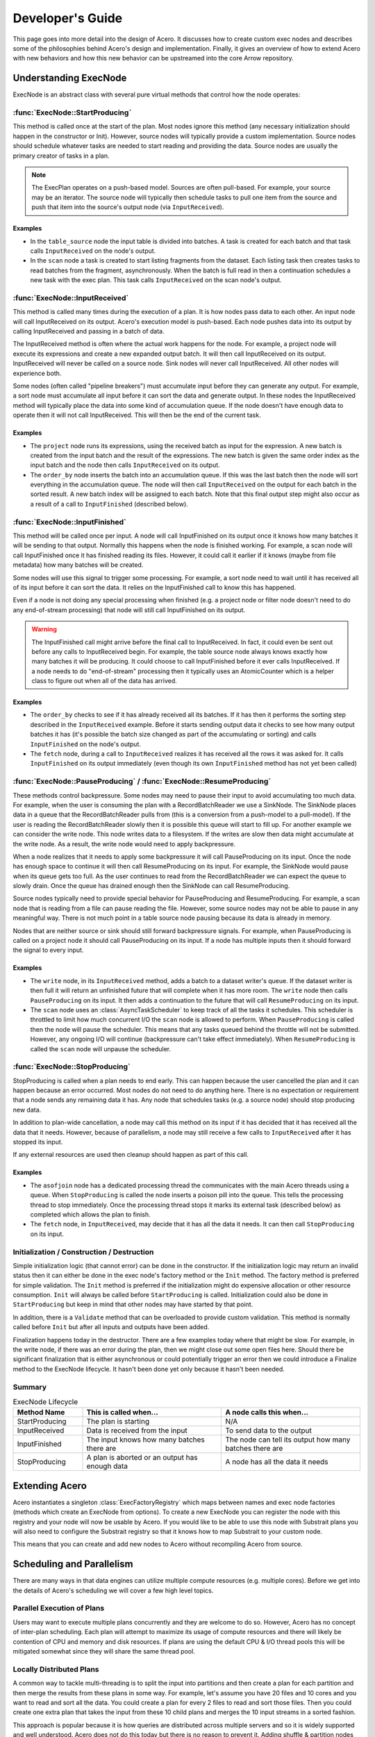 .. Licensed to the Apache Software Foundation (ASF) under one
.. or more contributor license agreements.  See the NOTICE file
.. distributed with this work for additional information
.. regarding copyright ownership.  The ASF licenses this file
.. to you under the Apache License, Version 2.0 (the
.. "License"); you may not use this file except in compliance
.. with the License.  You may obtain a copy of the License at

..   http://www.apache.org/licenses/LICENSE-2.0

.. Unless required by applicable law or agreed to in writing,
.. software distributed under the License is distributed on an
.. "AS IS" BASIS, WITHOUT WARRANTIES OR CONDITIONS OF ANY
.. KIND, either express or implied.  See the License for the
.. specific language governing permissions and limitations
.. under the License.

.. default-domain:: cpp
.. highlight:: cpp
.. cpp:namespace:: arrow::acero

=================
Developer's Guide
=================

This page goes into more detail into the design of Acero.  It discusses how
to create custom exec nodes and describes some of the philosophies behind Acero's
design and implementation.  Finally, it gives an overview of how to extend Acero
with new behaviors and how this new behavior can be upstreamed into the core Arrow
repository.

Understanding ExecNode
======================

ExecNode is an abstract class with several pure virtual methods that control how the node operates:

:func:`ExecNode::StartProducing`
--------------------------------

This method is called once at the start of the plan.  Most nodes ignore this method (any
necessary initialization should happen in the constructor or Init).  However, source nodes
will typically provide a custom implementation.  Source nodes should schedule whatever tasks
are needed to start reading and providing the data.  Source nodes are usually the primary
creator of tasks in a plan.

.. note::
   The ExecPlan operates on a push-based model.  Sources are often pull-based.  For example,
   your source may be an iterator.  The source node will typically then schedule tasks to pull one
   item from the source and push that item into the source's output node (via ``InputReceived``).

Examples
^^^^^^^^

* In the ``table_source`` node the input table is divided into batches.  A task is created for
  each batch and that task calls ``InputReceived`` on the node's output.
* In the ``scan`` node a task is created to start listing fragments from the dataset.  Each listing
  task then creates tasks to read batches from the fragment, asynchronously.  When the batch is
  full read in then a continuation schedules a new task with the exec plan.  This task calls
  ``InputReceived`` on the scan node's output.

:func:`ExecNode::InputReceived`
-------------------------------

This method is called many times during the execution of a plan.  It is how nodes pass data
to each other.  An input node will call InputReceived on its output.  Acero's execution model
is push-based.  Each node pushes data into its output by calling InputReceived and passing in
a batch of data.

The InputReceived method is often where the actual work happens for the node.  For example,
a project node will execute its expressions and create a new expanded output batch.  It will then
call InputReceived on its output.  InputReceived will never be called on a source node.  Sink
nodes will never call InputReceived.  All other nodes will experience both.

Some nodes (often called "pipeline breakers") must accumulate input before they can generate
any output.  For example, a sort node must accumulate all input before it can sort the data and
generate output.  In these nodes the InputReceived method will typically place the data into
some kind of accumulation queue.  If the node doesn't have enough data to operate then it will
not call InputReceived.  This will then be the end of the current task.

Examples
^^^^^^^^

* The ``project`` node runs its expressions, using the received batch as input for the expression.
  A new batch is created from the input batch and the result of the expressions.  The new batch is
  given the same order index as the input batch and the node then calls ``InputReceived`` on its
  output.
* The ``order_by`` node inserts the batch into an accumulation queue.  If this was the last batch
  then the node will sort everything in the accumulation queue.  The node will then call
  ``InputReceived`` on the output for each batch in the sorted result.  A new batch index will be
  assigned to each batch.  Note that this final output step might also occur as a result of a call
  to ``InputFinished`` (described below).

:func:`ExecNode::InputFinished`
-------------------------------

This method will be called once per input.  A node will call InputFinished on its output once it
knows how many batches it will be sending to that output.  Normally this happens when the node is
finished working.  For example, a scan node will call InputFinished once it has finished reading
its files.  However, it could call it earlier if it knows (maybe from file metadata) how many
batches will be created.

Some nodes will use this signal to trigger some processing.  For example, a sort node need to
wait until it has received all of its input before it can sort the data.  It relies on the InputFinished
call to know this has happened.

Even if a node is not doing any special processing when finished (e.g. a project node or filter node
doesn't need to do any end-of-stream processing) that node will still call InputFinished on its
output.

.. warning::
   The InputFinished call might arrive before the final call to InputReceived.  In fact, it could
   even be sent out before any calls to InputReceived begin.  For example, the table source node
   always knows exactly how many batches it will be producing.  It could choose to call InputFinished
   before it ever calls InputReceived.  If a node needs to do "end-of-stream" processing then it typically
   uses an AtomicCounter which is a helper class to figure out when all of the data has arrived.

Examples
^^^^^^^^

* The ``order_by`` checks to see if it has already received all its batches.  If it has then it performs
  the sorting step described in the ``InputReceived`` example.  Before it starts sending output data it
  checks to see how many output batches it has (it's possible the batch size changed as part of the
  accumulating or sorting) and calls ``InputFinished`` on the node's output.
* The ``fetch`` node, during a call to ``InputReceived`` realizes it has received all the rows it was
  asked for.  It calls ``InputFinished`` on its output immediately (even though its own ``InputFinished``
  method has not yet been called)

:func:`ExecNode::PauseProducing` / :func:`ExecNode::ResumeProducing`
---------------------------------------------------------------------

These methods control backpressure.  Some nodes may need to pause their input to avoid accumulating
too much data.  For example, when the user is consuming the plan with a RecordBatchReader we use a
SinkNode.  The SinkNode places data in a queue that the RecordBatchReader pulls from (this is a
conversion from a push-model to a pull-model).  If the user is reading the RecordBatchReader slowly then
it is possible this queue will start to fill up.  For another example we can consider the write node.
This node writes data to a filesystem.  If the writes are slow then data might accumulate at the
write node.  As a result, the write node would need to apply backpressure.

When a node realizes that it needs to apply some backpressure it will call PauseProducing on its input.
Once the node has enough space to continue it will then call ResumeProducing on its input.  For example,
the SinkNode would pause when its queue gets too full.  As the user continues to read from the
RecordBatchReader we can expect the queue to slowly drain.  Once the queue has drained enough then the
SinkNode can call ResumeProducing.

Source nodes typically need to provide special behavior for PauseProducing and ResumeProducing.  For
example, a scan node that is reading from a file can pause reading the file.  However, some source nodes
may not be able to pause in any meaningful way.  There is not much point in a table source node pausing
because its data is already in memory.

Nodes that are neither source or sink should still forward backpressure signals.  For example, when
PauseProducing is called on a project node it should call PauseProducing on its input.  If a node has
multiple inputs then it should forward the signal to every input.

Examples
^^^^^^^^

* The ``write`` node, in its ``InputReceived`` method, adds a batch to a dataset writer's queue.  If the
  dataset writer is then full it will return an unfinished future that will complete when it has more room.
  The ``write`` node then calls ``PauseProducing`` on its input.  It then adds a continuation to the future
  that will call ``ResumeProducing`` on its input.
* The ``scan`` node uses an :class:`AsyncTaskScheduler` to keep track of all the tasks it schedules.  This
  scheduler is throttled to limit how much concurrent I/O the ``scan`` node is allowed to perform.  When
  ``PauseProducing`` is called then the node will pause the scheduler.  This means that any tasks queued
  behind the throttle will not be submitted.  However, any ongoing I/O will continue (backpressure can't
  take effect immediately).  When ``ResumeProducing`` is called the ``scan`` node will unpause the scheduler.

:func:`ExecNode::StopProducing`
-------------------------------

StopProducing is called when a plan needs to end early.  This can happen because the user cancelled
the plan and it can happen because an error occurred.  Most nodes do not need to do anything here.
There is no expectation or requirement that a node sends any remaining data it has.  Any node that
schedules tasks (e.g. a source node) should stop producing new data.

In addition to plan-wide cancellation, a node may call this method on its input if it has decided
that it has received all the data that it needs.  However, because of parallelism, a node may still
receive a few calls to ``InputReceived`` after it has stopped its input.

If any external resources are used then cleanup should happen as part of this call.

Examples
^^^^^^^^

* The ``asofjoin`` node has a dedicated processing thread the communicates with the main Acero threads
  using a queue.  When ``StopProducing`` is called the node inserts a poison pill into the queue.  This
  tells the processing thread to stop immediately.  Once the processing thread stops it marks its external
  task (described below) as completed which allows the plan to finish.
* The ``fetch`` node, in ``InputReceived``, may decide that it has all the data it needs.  It can then call
  ``StopProducing`` on its input.
  
Initialization / Construction / Destruction
-------------------------------------------

Simple initialization logic (that cannot error) can be done in the constructor.  If the initialization
logic may return an invalid status then it can either be done in the exec node's factory method or
the ``Init`` method.  The factory method is preferred for simple validation.  The ``Init`` method is
preferred if the initialization might do expensive allocation or other resource consumption.  ``Init`` will
always be called before ``StartProducing`` is called.  Initialization could also be done in
``StartProducing`` but keep in mind that other nodes may have started by that point.

In addition, there is a ``Validate`` method that can be overloaded to provide custom validation.  This
method is normally called before ``Init`` but after all inputs and outputs have been added.

Finalization happens today in the destructor.  There are a few examples today where that might be slow.
For example, in the write node, if there was an error during the plan, then we might close out some open
files here.  Should there be significant finalization that is either asynchronous or could potentially
trigger an error then we could introduce a Finalize method to the ExecNode lifecycle.  It hasn't been
done yet only because it hasn't been needed.

Summary
-------

.. list-table:: ExecNode Lifecycle
   :widths: 20 40 40
   :header-rows: 1

   * - Method Name
     - This is called when...
     - A node calls this when...
   * - StartProducing
     - The plan is starting
     - N/A
   * - InputReceived
     - Data is received from the input
     - To send data to the output
   * - InputFinished
     - The input knows how many batches there are
     - The node can tell its output how many batches there are
   * - StopProducing
     - A plan is aborted or an output has enough data
     - A node has all the data it needs

Extending Acero
===============

Acero instantiates a singleton :class:`ExecFactoryRegistry` which maps between names and exec node
factories (methods which create an ExecNode from options).  To create a new ExecNode you can register
the node with this registry and your node will now be usable by Acero.  If you would like to be able
to use this node with Substrait plans you will also need to configure the Substrait registry so that it
knows how to map Substrait to your custom node.

This means that you can create and add new nodes to Acero without recompiling Acero from source.

Scheduling and Parallelism
==========================

There are many ways in that data engines can utilize multiple compute resources (e.g. multiple cores).
Before we get into the details of Acero's scheduling we will cover a few high level topics.

Parallel Execution of Plans
---------------------------

Users may want to execute multiple plans concurrently and they are welcome to do so.  However, Acero has no
concept of inter-plan scheduling.  Each plan will attempt to maximize its usage of compute resources and
there will likely be contention of CPU and memory and disk resources.  If plans are using the default CPU &
I/O thread pools this will be mitigated somewhat since they will share the same thread pool.

Locally Distributed Plans
-------------------------

A common way to tackle multi-threading is to split the input into partitions and then create a plan for
each partition and then merge the results from these plans in some way.  For example, let's assume you
have 20 files and 10 cores and you want to read and sort all the data.  You could create a plan for every
2 files to read and sort those files.  Then you could create one extra plan that takes the input from these
10 child plans and merges the 10 input streams in a sorted fashion.

This approach is popular because it is how queries are distributed across multiple servers and so it
is widely supported and well understood.  Acero does not do this today but there is no reason to prevent it.
Adding shuffle & partition nodes to Acero should be a high priority and would enable Acero to be used by
distributed systems.  Once that has been done then it should be possible to do a local shuffle (local
meaning exchanging between multiple exec plan instances on a single system) if desired.

.. figure:: dist_plan.svg
   
   A distributed plan can provide parallelism even if the plans themselves run serially

Pipeline Parallelism
--------------------

Acero attempts to maximize parallelism using pipeline parallelism.  As each batch of data arrives from the
source we immediately create a task and start processing it.  This means we will likely start processing
batch X before the processing of batch X-1 has completed.  This is very flexible and powerful.  However, it also
means that properly implementing an ExecNode is difficult.

For example, an ExecNode's InputReceived method should be reentrant.  In other words, it should be expected
that InputReceived will be called before the previous call to InputReceived has completed.  This means that
nodes with any kind of mutable state will need mutexes or similar mechanisms to protect that state from race
conditions.  It also means that tasks can easily get out of order and nodes should not expect any particular ordering
of their input (more on this later).

.. figure:: pipeline.svg

   An example of pipeline parallelism on a system with 3 CPU threads and 2 I/O threads

Asynchronicity
--------------

Some operations take a long time and may not require the CPU.  Reading data from the filesystem is one example.  If we
only have one thread per core then time will be wasted while we wait for these operations to complete.  There
are two common solutions to this problem.  A synchronous solution is often to create more threads than there are
cores with the expectation that some of them will be blocked and that is ok.  This approach tends to be simpler
but it can lead to excess thread contention and requires fine-tuning.

Another solution is to make the slow operations asynchronous.  When the slow operation starts the caller gives up
the thread and allows other tasks to run in the meantime.  Once the slow operation finishes then a new task is
created to take the result and continue processing.  This helps to minimize thread contention but tends to be
more complex to implement.

Due to a lack of standard C++ async APIs, Acero uses a combination of the two approaches.  Acero has two thread pools.
The first is the CPU thread pool.  This thread pool has one thread per core.  Tasks in this thread pool should never
block (beyond minor delays for synchronization) and should generally be actively using CPU as much as possible.  Threads
on the I/O thread pool are expected to spend most of the time idle.  They should avoid doing any CPU-intensive work.
Their job is basically to wait for data to be available and schedule follow-up tasks on the CPU thread pool.

.. figure:: async.svg

   Arrow achieves asynchronous execution by combining CPU & I/O thread pools

.. note::

   Most nodes in Acero do not need to worry about asynchronicity.  They are fully synchronous and do not spawn tasks.

Task per Pipeline (and sometimes beyond)
----------------------------------------

An engine could choose to create a thread task for every execution of a node.  However, without careful scheduling,
this leads to problems with cache locality.  For example, let's assume we have a basic plan consisting of three
exec nodes, scan, project, and then filter (this is a very common use case).  Now let's assume there are 100 batches.
In a task-per-operator model we would have tasks like "Scan Batch 5", "Project Batch 5", and "Filter Batch 5".  Each
of those tasks is potentially going to access the same data.  For example, maybe the `project` and `filter` nodes need
to read the same column.  A column which is intially created in a decode phase of the `scan` node.  To maximize cache
utilization we would need to carefully schedule our tasks to ensure that all three of those tasks are run consecutively
and assigned to the same CPU core.

To avoid this problem we design tasks that run through as many nodes as possible before the task ends.  This sequence
of nodes is often referred to as a "pipeline" and the nodes that end the pipeline (and thus end the task) are often
called "pipeline breakers".  Some nodes might even fall somewhere in between.  For example, in a hash join node, when
we receive a batch on the probe side, and the hash table has been built, we do not need to end the task and instead keep
on running.  This means that tasks might sometimes end at the join node and might sometimes continue past the join node.

.. figure:: pipeline_task.svg

   A logical view of pipelines in a plan and two tasks, showing that pipeline boundaries may vary during a plan


Thread Pools and Schedulers
---------------------------

The CPU and I/O thread pools are a part of the core Arrow-C++ library.  They contain a FIFO queue of tasks and will
execute them as a thread is available.  For Acero we need additional capabilities.  For this we use the
AsyncTaskScheduler.  In the simplest mode of operation the scheduler simply submits tasks to an underlying thread pool.
However, it is also capable of creating sub-schedulers which can apply throttling, prioritization, and task tracking:

 * A throttled scheduler associates a cost with each task.  Tasks are only submitted to the underlying scheduler
   if there is room.  If there is not then the tasks are placed in a queue.  The write node uses a throttle of size
   1 to avoid reentrantly calling the dataset writer (the dataset writer does its own internal scheduling).  A throttled
   scheduler can be manually paused and unpaused.  When paused all tasks are queued and queued tasks will not be submitted
   even if there is room.  This can be useful in source nodes to implement PauseProducing and ResumeProducing.
 * Priority can be applied to throttled schedulers to control the order in which queued tasks are submitted.  If
   there is room a task is submitted immediately (regardless of priority).  However, if the throttle is full then
   the task is queued and subject to prioritization.  The scan node throttles how many read requests it generates
   and prioritizes reading a dataset in order, if possible.
 * A task group can be used to keep track of a collection of tasks and run a finalization task when all of the
   tasks have completed.  This is useful for fork-join style problems.  The write node uses a task group to close
   a file once all outstanding write tasks for the file have completed.

There is research and examples out there for different ways to prioritize tasks in an execution engine.  Acero has not
yet had to address this problem.  Let's go through some common situations:

 * Engines will often prioritize reading from the build side of a join node before reading from the probe side.  This
   would be more easily handled in Acero by applying backpressure.
 * Another common use case is to control memory accumulation.  Engines will prioritize tasks which are closer to the
   sink node in an effort to relieve memory pressure.  However, Acero currently assumes that spilling will be added
   at pipeline breakers and that memory usage in a plan will be more or less static (per core) and well below the
   limits of the hardware.  This might change if Acero needs to be used in an environment where there are many compute
   resources and limited memory (e.g. a GPU)
 * Engines will often use work stealing algorithms to prioritize running tasks on the same core to improve cache
   locality.  However, since Acero uses a task-per-pipeline model there isn't much lost opportunity for cache
   parallelism that a scheduler could reclaim.  Tasks only end when there is no more work that can be done with the data.

While there is not much prioritization in place in Acero today we do have the tools to apply it should we need to.

.. note::
   In addition to the AsyncTaskScheduler there is another class called the TaskScheduler.  This class predates the
   AsyncTaskScheduler and was designed to offer task tracking for highly efficient synchronous fork-join workloads.
   If this specialized purpose meets your needs then you may consider using it.  It would be interesting to profile
   this against the AsyncTaskScheduler and see how closely the two compare.

Intra-node Parallelism
----------------------

Some nodes can potentially exploit parallelism within a task.  For example, in the scan node we can decode
columns in parallel.  In the hash join node, parallelism is sometimes exploited for complex tasks such as
building the hash table.  This sort of parallelism is less common but not necessarily discouraged.  Profiling should
be done first though to ensure that this extra parallelism will be helpful in your workload.

All Work Happens in Tasks
-------------------------

All work in Acero happens as part of a task.  When a plan is started the AsyncTaskScheduler is created and given an
initial task.  This initial task calls StartProducing on the nodes.  Tasks may schedule additional tasks.  For example,
source nodes will usually schedule tasks during the call to StartProducing.  Pipeline breakers will often schedule tasks
when they have accumulated all the data they need.  Once all tasks in a plan are finished then the plan is considered
done.

Some nodes use external threads.  These threads must be registered as external tasks using the BeginExternalTask method.
For example, the asof join node uses a dedicated processing thread to achieve serial execution.  This dedicated thread
is registered as an external task.  External tasks should be avoided where possible because they require careful
handling to avoid deadlock in error situations.

Ordered Execution
=================

Some nodes either establish an ordering to their outgoing batches or they need to be able to process batches in order.
Acero handles ordering using the `batch_index` property on an ExecBatch.  If a node has a deterministic output order
then it should apply a batch index on batches that it emits.  For example, the OrderByNode applies a new ordering to
batches (regardless of the incoming ordering).  The scan node is able to attach an implicit ordering to batches which
reflects the order of the rows in the files being scanned.

If a node needs to process data in order then it is a bit more complicated.  Because of the parallel nature of execution
we cannot guarantee that batches will arrive at a node in order.  However, they can generally be expected to be "mostly
ordered".  As a result, we can insert the batches into a sequencing queue.  The sequencing queue is given a callback which
is guaranteed to run on the batches, serially, in order.  For example, the fetch node uses a sequencing queue.  The callback
checks to see if we need to include part or all of the batch, and then slices the batch if needed.

Even if a node does not care about order it should try and maintain the batch index if it can.  The project and filter
nodes do not care about order but they ensure that output batches keep the same index as their input batches.  The filter
node will even emit empty batches if it needs to so that it can maintain the batch order without gaps.

.. figure:: ordered.svg

   An example of ordered execution


Partitioned Execution
=====================

A stream is partitioned (or sometimes called segmented) if rows are grouped together in some way.  Currently there is not
a formal notion of partitioning.  However, one is starting to develop (e.g. segmented aggregation) and we may end up
introducing a more formal notion of partitions to Acero at some point as well.

Spillover
=========

Spillover has not yet been implemented in Acero.

Distributed Execution
=====================

There are certain exec nodes which are useful when an engine is used in a distributed environment.  The terminology
can vary so we will use the Substrait terminology.  An exchange node sends data to different workers.  Often this is
a partitioned exchange so that Acero is expected to partition each batch and distribute partitions across N different
workers.  On the other end we have the capture node.  This node receives data from different workers.

These nodes do not exist in Acero today.  However, they would be in scope and we hope to have such nodes someday.

Profiling & Tracing
===================

Acero's tracing is currently half-implemented and there are major gaps in profiling tools.  However, there has been some
effort at tracing with open telemetry and most of the necessary pieces are in place.  The main thing currently lacking is
some kind of effective visualization of the tracing results.

In order to use the tracing that is present today you will need to build with Arrow with `ARROW_WITH_OPENTELEMETRY=ON`.
Then you will need to set the environment variable `ARROW_TRACING_BACKEND=otlp_http`.  This will configure open telemetry
to export trace results (as OTLP) to the HTTP endpoint http://localhost:4318/v1/traces.  You will need to configure an
open telemetry collector to collect results on that endpoint and you will need to configure a trace viewer of some kind
such as Jaeger: https://www.jaegertracing.io/docs/1.21/opentelemetry/

Benchmarking
============

The most complete macro benchmarking for Acero is provided by https://github.com/voltrondata-labs/arrowbench
These include a set of TPC-H benchmarks, executed from the R-dplyr integration, which are run on every Arrow commit and
reported to Conbench at https://conbench.ursa.dev/ 

In addition to these TPC-H benchmarks there are a number of micro-benchmarks for various nodes (hash-join, asof-join,
etc.)  Finally, the compute functions themselves should mostly have micro-benchmarks.  For more on micro benchmarks you
can refer to https://arrow.apache.org/docs/developers/benchmarks.html

Any new functionality should include micro benchmarks to avoid regressions.

Bindings
========

Public API
----------

The public API for Acero consists of Declaration and the various DeclarationToXyz methods.  In addition the
options classes for each node are part of the public API.  However, nodes are extensible and so this API is
extensible.

R (dplyr)
---------

Dplyr is an R library for programmatically building queries.  The arrow-r package has dplyr bindings which
adapt the dplyr API to create Acero execution plans.  In addition, there is a dplyr-substrait backend that
is in development which could eventually replace the Acero-aware binding.

Python
------

The pyarrow library binds to Acero in two different ways.  First, there is a direct binding in pyarrow.acero
which directly binds to the public API.  Second, there are a number of compute utilities like
pyarrow.Table.group_by which uses Acero, though this is invisible to the user.

Java
----

The Java implementation exposes some capabilities from Arrow datasets.  These use Acero implicitly.  There
are no direct bindings to Acero or Substrait in the Java implementation today.

Design Philosophies
===================

Engine Independent Compute
--------------------------

If a node requires complex computation then it should encapsulate that work in abstractions that don't depend on
any particular engine design.  For example, the hash join node uses utilities such as a row encoder, a hash table,
and an exec batch builder.  Other places share implementations of sequencing queues and row segmenters.  The node
itself should be kept minimal and simply maps from Acero to the abstraction.

This helps to decouple designs from Acero's design details and allows them to be more resilient to changes in the
engine.  It also helps to promote these abstractions as capabilities on their own.  Either for use in other engines
or for potential new additions to pyarrow as compute utilities.

Make Tasks not Threads
----------------------

If you need to run something in parallel then you should use thread tasks and not dedicated threads.

 * This keeps the thread count down (reduces thread contention and context switches)
 * This prevents deadlock (tasks get cancelled automatically in the event of a failure)
 * This simplifies profiling (Tasks can be easily measured, easier to know where all the work is)
 * This makes it possible to run without threads (sometimes users are doing their own threading and
   sometimes we need to run in thread-restricted environments like emscripten)

Note: we do not always follow this advice currently.  There is a dedicated process thread in the asof join
node.  Dedicated threads are "ok" for experimental use but we'd like to migrate away from them.

Don't Block on CPU Threads
--------------------------

If you need to run a potentially long running activity that is not actively using CPU resources (e.g. reading from
disk, network I/O, waiting on an external library using its own threads) then you should use asynchronous utilities
to ensure that you do not block CPU threads.

Don't Reinvent the Wheel
------------------------

Each node should not be a standalone island of utilities.  Where possible, computation should be pushed
either into compute functions or into common shared utilities.  This is the only way a project as large as
this can hope to be maintained.

Avoid Query Optimization
------------------------

Writing an efficient Acero plan can be challenging.  For example, filter expressions and column selection
should be pushed down into the scan node so that the data isn't read from disk.  Expressions should be
simplified and common sub-expressions factored out.  The build side of a hash join node should be the
smaller of the two inputs.

However, figuring these problems out is a challenge reserved for a query planner or a query optimizer.
Creating a query optimizer is a challenging task beyond the scope of Acero.  With adoption of Substrait
we hope utilities will eventually emerge that solve these problems.  As a result, we generally avoid doing
any kind of query optimization within Acero.  Acero should interpret declarations as literally as possible.
This helps reduce maintenance and avoids surprises.

We also realize that this is not always possible.  For example, the hash join node currently detects if there
is a chain of hash join operators and, if there is, it configure bloom filters between the operators.  This is
technically a task that could be left to a query optimizer.  However, this behavior is rather specific to Acero
and fairly niche and so it is unlikely it will be introduced to an optimizer anytime soon.

Performance Guidelines
======================

Batch Size
----------

Perhaps the most discussed performance criteria is batch size.  Acero was originally
designed based on research to follow a morsel-batch model.  Tasks are created based on
a large batch of rows (a morsel).  The goal is for the morsel to be large enough to justify
the overhead of a task.  Within a task the data is further subdivided into batches.
Each batch should be small enough to fit comfortable into CPU cache (often the L2 cache).

This sets up two loops.  The outer loop is parallel and the inner loop is not:

.. code:: python

  for morsel in dataset: # parallel
    for batch in morsel:
      run_pipeline(batch)

The advantage of this style of execution is that successive nodes (or successive operations
within an exec node) that access the same column are likely to benefit from cache.  It also
is essential for functions that require random access to data.  It maximizes parallelism while
minimizing the data transfer from main memory to CPU cache.

.. figure:: microbatch.svg

   If multiple passes through the data are needed (or random access) and the batch is much bigger
   then the cache then performance suffers.  Breaking the task into smaller batches helps improve
   task locality.

The morsel/batch model is reflected in a few places in Acero:

 * In most source nodes we will try and grab batches of 1Mi rows.  This is often configurable.
 * In the source node we then iterate and slice off batches of 32Ki rows.  This is not currently
   configurable.
 * The hash join node currently requires that a batches contain at 32Ki rows or less as it uses
   16-bit signed integers as row indices in some places.

However, this guidance is debateable.  Profiling has shown that we do not get any real benefit
from moving to a smaller batch size.  It seems any advantage we do get is lost in per-batch
overhead.  Most of this overhead appears to be due to various per-batch allocations.  In addition,
depending on your hardware, it's not clear that CPU Cache<->RAM will always be the bottleneck.  A
combination of linear access, pre-fetch, and high CPU<->RAM bandwidth can alleviate the penalty
of cache misses.

As a result, this section is included in the guide to provide historical context, but should not
be considered binding.

Ongoing & Deprecated Work
=========================

The following efforts are ongoing.  They are described here to explain certain duplication in the
code base as well as explain types that are going away.

Scanner v2
----------

The scanner is currently a node in the datasets module registered with the factory registry as "scan".
This node was written prior to Acero and made extensive use of AsyncGenerator to scan multiple files
in parallel.  Unfortunately, the use of AsyncGenerator made the scan difficult to profile, difficult
to debug, and impossible to cancel.  A new scan node is in progress.  It is currently registered with
the name "scan2".  The new scan node uses the AsyncTaskScheduler instead of AsyncGenerator and should
provide additional features such as the ability to skip rows and handle nested column projection (for
formats that support it)

OrderBySink and SelectKSink
---------------------------

These two exec nodes provided custom sink implementations.  They were written before ordered execution
was added to Acero and were the only way to generate ordered output.  However, they had to be placed
at the end of a plan and the fact that they were custom sink nodes made them difficult to describe with
Declaration.  The OrderByNode and FetchNode replace these.  These are kept at the moment until existing
bindings move away from them.

Upstreaming Changes
===================

Acero is designed so that it can be extended without recompilation.  You can easily add new compute
functions and exec nodes without creating a fork or compiling Acero.  However, as you develop new
features that are generally useful, we hope you will make time to upstream your changes.

Even though we welcome these changes we have to admit that there is a cost to this process.  Upstreaming
code requires that the new module behave correctly, but that is typically the easier part to review.
More importantly, upstreaming code is a process of transferring the maintenance burden from yourself to
the wider Arrow C++ project maintainers.  This requires a deep understanding of the code by maintainers,
it requires the code be consistent with the style of the project, and it requires that the code be well
tested with unit tests to aid in regression.

Because of this, we highly recommend taking the following steps:

* As you are starting out you should send a message to the mailing list announcing your intentions and
  design.  This will help you determine if there is wider interest in the feature and others may have
  ideas or suggestions to contribute early on in the process.

  * If there is not much interest in the feature then keep in mind that it may be difficult to eventually
    upstream the change.  The maintenance capacity of the team is limited and we try and prioritize
    features that are in high demand.

* We recommend developing and testing the change on your own fork until you get it to a point where you
  are fairly confident things are working correctly.  If the change is large then you might also think
  about how you can break up the change into smaller pieces.  As you do this you can share both the larger
  PR (as a draft PR or a branch on your local fork) and the smaller PRs.  This way we can see the context
  of the smaller PRs.  However, if you do break things up, smaller PRs should still ideally stand on their
  own.

* Any PR will need to have the following:

  * Unit tests converting the new functionality

  * Microbenchmarks if there is any significant compute work going on

  * Examples demonstrating how to use the new feature

  * Updates to the API reference and this guide

  * Passing CI (you can enable GitHub Actions on your fork and that will allow most CI jobs to run before
    you create your PR)
